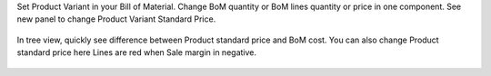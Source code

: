 Set Product Variant in your Bill of Material.
Change BoM quantity or BoM lines quantity or price in one component.
See new panel to change Product Variant Standard Price.

 .. figure:: ../static/mrp_bom_product_price_margin_diff.png

 .. figure:: ../static/mrp_bom_product_price_margin_no_diff.png

In tree view, quickly see difference between Product standard price and BoM cost.
You can also change Product standard price here
Lines are red when Sale margin in negative.

.. figure:: ../static/mrp_bom_product_price_margin_tree.png
